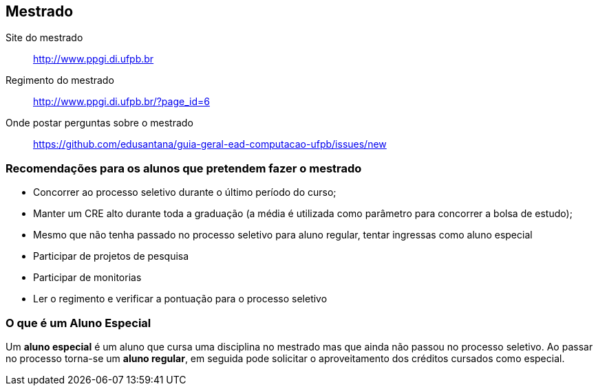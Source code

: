 == Mestrado

Site do mestrado:: http://www.ppgi.di.ufpb.br
Regimento do mestrado:: http://www.ppgi.di.ufpb.br/?page_id=6 
Onde postar perguntas sobre o mestrado:: https://github.com/edusantana/guia-geral-ead-computacao-ufpb/issues/new

=== Recomendações para os alunos que pretendem fazer o mestrado

* Concorrer ao processo seletivo durante o último período do curso;
* Manter um CRE alto durante toda a graduação (a média é utilizada
  como parâmetro para concorrer a bolsa de estudo);
* Mesmo que não tenha passado no processo seletivo para aluno regular,
  tentar ingressas como aluno especial
* Participar de projetos de pesquisa
* Participar de monitorias
* Ler o regimento e verificar a pontuação para o processo seletivo

=== O que é um Aluno Especial 

(((Mestrado, Aluno especial)))

Um *aluno especial* é um aluno que cursa uma disciplina no mestrado
mas que ainda não passou no processo seletivo. Ao passar no processo
torna-se um *aluno regular*, em seguida pode solicitar o
aproveitamento dos créditos cursados como especial.

////
Sempre termine os arquivos com uma linha em branco.
////


